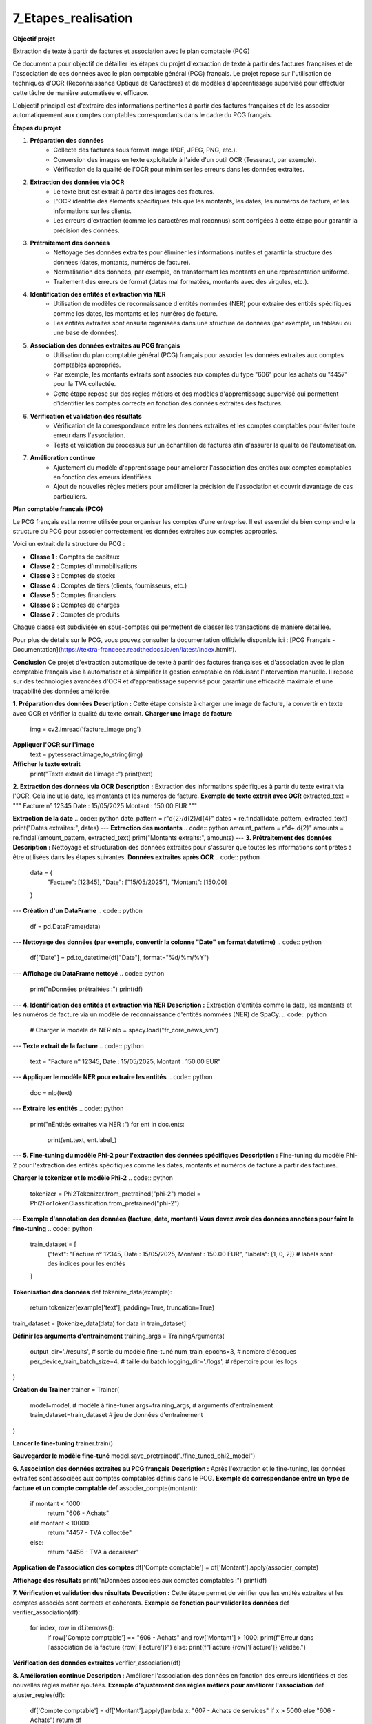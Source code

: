 7_Etapes_realisation
======================================

**Objectif projet**

Extraction de texte à partir de factures et association avec le plan comptable (PCG)


Ce document a pour objectif de détailler les étapes du projet d'extraction de texte à partir des factures françaises et de l'association de ces données avec le plan comptable général (PCG) français. Le projet repose sur l'utilisation de techniques d'OCR (Reconnaissance Optique de Caractères) et de modèles d'apprentissage supervisé pour effectuer cette tâche de manière automatisée et efficace.


L'objectif principal est d'extraire des informations pertinentes à partir des factures françaises et de les associer automatiquement aux comptes comptables correspondants dans le cadre du PCG français.

**Étapes du projet**

1. **Préparation des données**
    - Collecte des factures sous format image (PDF, JPEG, PNG, etc.).
    - Conversion des images en texte exploitable à l'aide d'un outil OCR (Tesseract, par exemple).
    - Vérification de la qualité de l'OCR pour minimiser les erreurs dans les données extraites.

2. **Extraction des données via OCR**
    - Le texte brut est extrait à partir des images des factures.
    - L'OCR identifie des éléments spécifiques tels que les montants, les dates, les numéros de facture, et les informations sur les clients.
    - Les erreurs d'extraction (comme les caractères mal reconnus) sont corrigées à cette étape pour garantir la précision des données.

3. **Prétraitement des données**
    - Nettoyage des données extraites pour éliminer les informations inutiles et garantir la structure des données (dates, montants, numéros de facture).
    - Normalisation des données, par exemple, en transformant les montants en une représentation uniforme.
    - Traitement des erreurs de format (dates mal formatées, montants avec des virgules, etc.).

4. **Identification des entités et extraction via NER**
    - Utilisation de modèles de reconnaissance d'entités nommées (NER) pour extraire des entités spécifiques comme les dates, les montants et les numéros de facture.
    - Les entités extraites sont ensuite organisées dans une structure de données (par exemple, un tableau ou une base de données).

5. **Association des données extraites au PCG français**
    - Utilisation du plan comptable général (PCG) français pour associer les données extraites aux comptes comptables appropriés.
    - Par exemple, les montants extraits sont associés aux comptes du type "606" pour les achats ou "4457" pour la TVA collectée.
    - Cette étape repose sur des règles métiers et des modèles d'apprentissage supervisé qui permettent d'identifier les comptes corrects en fonction des données extraites des factures.

6. **Vérification et validation des résultats**
    - Vérification de la correspondance entre les données extraites et les comptes comptables pour éviter toute erreur dans l'association.
    - Tests et validation du processus sur un échantillon de factures afin d'assurer la qualité de l'automatisation.

7. **Amélioration continue**
    - Ajustement du modèle d'apprentissage pour améliorer l'association des entités aux comptes comptables en fonction des erreurs identifiées.
    - Ajout de nouvelles règles métiers pour améliorer la précision de l'association et couvrir davantage de cas particuliers.

**Plan comptable français (PCG)**

Le PCG français est la norme utilisée pour organiser les comptes d'une entreprise. Il est essentiel de bien comprendre la structure du PCG pour associer correctement les données extraites aux comptes appropriés.

Voici un extrait de la structure du PCG :

- **Classe 1** : Comptes de capitaux
- **Classe 2** : Comptes d'immobilisations
- **Classe 3** : Comptes de stocks
- **Classe 4** : Comptes de tiers (clients, fournisseurs, etc.)
- **Classe 5** : Comptes financiers
- **Classe 6** : Comptes de charges
- **Classe 7** : Comptes de produits

Chaque classe est subdivisée en sous-comptes qui permettent de classer les transactions de manière détaillée.

Pour plus de détails sur le PCG, vous pouvez consulter la documentation officielle disponible ici : [PCG Français - Documentation](https://textra-franceee.readthedocs.io/en/latest/index.html#).

**Conclusion**
Ce projet d'extraction automatique de texte à partir des factures françaises et d'association avec le plan comptable français vise à automatiser et à simplifier la gestion comptable en réduisant l'intervention manuelle. Il repose sur des technologies avancées d'OCR et d'apprentissage supervisé pour garantir une efficacité maximale et une traçabilité des données améliorée.

.. code:: python
    import cv2
    import pytesseract
    import re
    import spacy
    import pandas as pd
    from PIL import Image
    import torch
    from transformers import Phi2Tokenizer, Phi2ForTokenClassification, Trainer, TrainingArguments

**1. Préparation des données**
**Description :** Cette étape consiste à charger une image de facture, la convertir en texte avec OCR et vérifier la qualité du texte extrait.
**Charger une image de facture**
    img = cv2.imread('facture_image.png')

**Appliquer l'OCR sur l'image**
    text = pytesseract.image_to_string(img)

**Afficher le texte extrait**
    print("Texte extrait de l'image :")
    print(text)

**2. Extraction des données via OCR**
**Description :** Extraction des informations spécifiques à partir du texte extrait via l'OCR. Cela inclut la date, les montants et les numéros de facture.
**Exemple de texte extrait avec OCR**
extracted_text = """
Facture n° 12345
Date : 15/05/2025
Montant : 150.00 EUR
"""

**Extraction de la date**
.. code:: python
date_pattern = r"\d{2}/\d{2}/\d{4}"
dates = re.findall(date_pattern, extracted_text)
print("Dates extraites:", dates)
---
**Extraction des montants**
.. code:: python
amount_pattern = r"\d+\.\d{2}"
amounts = re.findall(amount_pattern, extracted_text)
print("Montants extraits:", amounts)
---
**3. Prétraitement des données**
**Description :** Nettoyage et structuration des données extraites pour s'assurer que toutes les informations sont prêtes à être utilisées dans les étapes suivantes.
**Données extraites après OCR**
.. code:: python 
    data = {
        "Facture": [12345],
        "Date": ["15/05/2025"],
        "Montant": [150.00]
    }
---
**Création d'un DataFrame**
.. code:: python
    df = pd.DataFrame(data)
---
**Nettoyage des données (par exemple, convertir la colonne "Date" en format datetime)**
.. code:: python
    df["Date"] = pd.to_datetime(df["Date"], format="%d/%m/%Y")
---
**Affichage du DataFrame nettoyé**
.. code:: python
    print("\nDonnées prétraitées :")
    print(df)
---
**4. Identification des entités et extraction via NER**
**Description :** Extraction d'entités comme la date, les montants et les numéros de facture via un modèle de reconnaissance d'entités nommées (NER) de SpaCy.
.. code:: python
    # Charger le modèle de NER
    nlp = spacy.load("fr_core_news_sm")
---
**Texte extrait de la facture**
.. code:: python
    text = "Facture n° 12345, Date : 15/05/2025, Montant : 150.00 EUR"
---
**Appliquer le modèle NER pour extraire les entités**
.. code:: python
    doc = nlp(text)
---
**Extraire les entités**
.. code:: python
    print("\nEntités extraites via NER :")
    for ent in doc.ents:
        print(ent.text, ent.label_)
---
**5. Fine-tuning du modèle Phi-2 pour l'extraction des données spécifiques**
**Description :** Fine-tuning du modèle Phi-2 pour l'extraction des entités spécifiques comme les dates, montants et numéros de facture à partir des factures.

**Charger le tokenizer et le modèle Phi-2**
.. code:: python
    tokenizer = Phi2Tokenizer.from_pretrained("phi-2")
    model = Phi2ForTokenClassification.from_pretrained("phi-2")
---
**Exemple d'annotation des données (facture, date, montant)**
**Vous devez avoir des données annotées pour faire le fine-tuning**
.. code:: python
    train_dataset = [
        {"text": "Facture n° 12345, Date : 15/05/2025, Montant : 150.00 EUR", "labels": [1, 0, 2]}  # labels sont des indices pour les entités
    ]

**Tokenisation des données**
def tokenize_data(example):
    return tokenizer(example['text'], padding=True, truncation=True)

train_dataset = [tokenize_data(data) for data in train_dataset]

**Définir les arguments d'entraînement**
training_args = TrainingArguments(
    output_dir='./results',          # sortie du modèle fine-tuné
    num_train_epochs=3,              # nombre d'époques
    per_device_train_batch_size=4,   # taille du batch
    logging_dir='./logs',            # répertoire pour les logs
)

**Création du Trainer**
trainer = Trainer(
    model=model,                         # modèle à fine-tuner
    args=training_args,                  # arguments d'entraînement
    train_dataset=train_dataset          # jeu de données d'entraînement
)

**Lancer le fine-tuning**
trainer.train()

**Sauvegarder le modèle fine-tuné**
model.save_pretrained("./fine_tuned_phi2_model")

**6. Association des données extraites au PCG français**
**Description :** Après l'extraction et le fine-tuning, les données extraites sont associées aux comptes comptables définis dans le PCG.
**Exemple de correspondance entre un type de facture et un compte comptable**
def associer_compte(montant):
    if montant < 1000:
        return "606 - Achats"
    elif montant < 10000:
        return "4457 - TVA collectée"
    else:
        return "4456 - TVA à décaisser"

**Application de l'association des comptes**
df['Compte comptable'] = df['Montant'].apply(associer_compte)

**Affichage des résultats**
print("\nDonnées associées aux comptes comptables :")
print(df)

**7. Vérification et validation des résultats**
**Description :** Cette étape permet de vérifier que les entités extraites et les comptes associés sont corrects et cohérents.
**Exemple de fonction pour valider les données**
def verifier_association(df):
    for index, row in df.iterrows():
        if row['Compte comptable'] == "606 - Achats" and row['Montant'] > 1000:
        print(f"Erreur dans l'association de la facture {row['Facture']}")
        else:
        print(f"Facture {row['Facture']} validée.")

**Vérification des données extraites**
verifier_association(df)

**8. Amélioration continue**
**Description :** Améliorer l'association des données en fonction des erreurs identifiées et des nouvelles règles métier ajoutées.
**Exemple d'ajustement des règles métiers pour améliorer l'association**
def ajuster_regles(df):
    df['Compte comptable'] = df['Montant'].apply(lambda x: "607 - Achats de services" if x > 5000 else "606 - Achats")
    return df

**Application des règles améliorées**
df = ajuster_regles(df)

**Affichage des résultats**
print("\nAprès ajustement des règles métiers :")
print(df)
---






